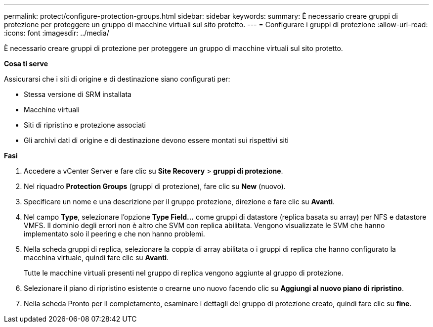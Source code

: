 ---
permalink: protect/configure-protection-groups.html 
sidebar: sidebar 
keywords:  
summary: È necessario creare gruppi di protezione per proteggere un gruppo di macchine virtuali sul sito protetto. 
---
= Configurare i gruppi di protezione
:allow-uri-read: 
:icons: font
:imagesdir: ../media/


[role="lead"]
È necessario creare gruppi di protezione per proteggere un gruppo di macchine virtuali sul sito protetto.

*Cosa ti serve*

Assicurarsi che i siti di origine e di destinazione siano configurati per:

* Stessa versione di SRM installata
* Macchine virtuali
* Siti di ripristino e protezione associati
* Gli archivi dati di origine e di destinazione devono essere montati sui rispettivi siti


*Fasi*

. Accedere a vCenter Server e fare clic su *Site Recovery* > *gruppi di protezione*.
. Nel riquadro *Protection Groups* (gruppi di protezione), fare clic su *New* (nuovo).
. Specificare un nome e una descrizione per il gruppo protezione, direzione e fare clic su *Avanti*.
. Nel campo *Type*, selezionare l'opzione *Type Field...* come gruppi di datastore (replica basata su array) per NFS e datastore VMFS.
Il dominio degli errori non è altro che SVM con replica abilitata. Vengono visualizzate le SVM che hanno implementato solo il peering e che non hanno problemi.
. Nella scheda gruppi di replica, selezionare la coppia di array abilitata o i gruppi di replica che hanno configurato la macchina virtuale, quindi fare clic su *Avanti*.
+
Tutte le macchine virtuali presenti nel gruppo di replica vengono aggiunte al gruppo di protezione.

. Selezionare il piano di ripristino esistente o crearne uno nuovo facendo clic su *Aggiungi al nuovo piano di ripristino*.
. Nella scheda Pronto per il completamento, esaminare i dettagli del gruppo di protezione creato, quindi fare clic su *fine*.


